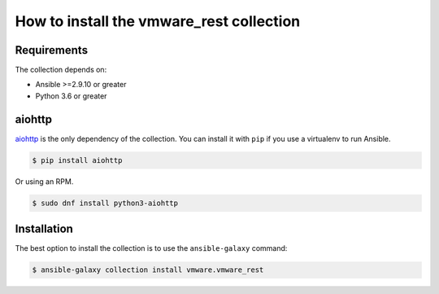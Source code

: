 .. _ansible_collections.vmware.vmware_rest.docsite.vmware-rest-installation:


How to install the vmware_rest collection
*****************************************


Requirements
============

The collection depends on:

*  Ansible >=2.9.10 or greater

*  Python 3.6 or greater


aiohttp
=======

`aiohttp <https://docs.aiohttp.org/en/stable/>`_ is the only
dependency of the collection. You can install it with ``pip`` if you
use a virtualenv to run Ansible.

.. code:: shell

   $ pip install aiohttp

Or using an RPM.

.. code:: shell

   $ sudo dnf install python3-aiohttp


Installation
============

The best option to install the collection is to use the
``ansible-galaxy`` command:

.. code:: shell

   $ ansible-galaxy collection install vmware.vmware_rest
